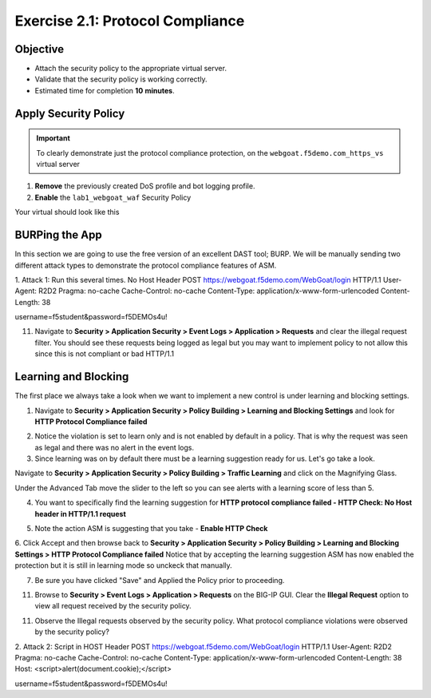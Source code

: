 Exercise 2.1: Protocol Compliance
----------------------------------------

Objective
~~~~~~~~~

- Attach the security policy to the appropriate virtual server.

- Validate that the security policy is working correctly.

- Estimated time for completion **10** **minutes**.

Apply Security Policy
~~~~~~~~~~~~~~~~~~~~~

.. IMPORTANT:: To clearly demonstrate just the protocol compliance protection, on the ``webgoat.f5demo.com_https_vs`` virtual server

1. **Remove** the previously created DoS profile and bot logging profile.
2. **Enable** the ``lab1_webgoat_waf`` Security Policy

Your virtual should look like this

.. image:: images/image1.PNG

BURPing the App
~~~~~~~~~~~~~~~~

In this section we are going to use the free version of an excellent DAST tool; BURP.
We will be manually sending two different attack types to demonstrate the protocol compliance features of ASM.


1. Attack 1: Run this several times.
No Host Header
POST https://webgoat.f5demo.com/WebGoat/login HTTP/1.1
User-Agent: R2D2
Pragma: no-cache
Cache-Control: no-cache
Content-Type: application/x-www-form-urlencoded
Content-Length: 38

username=f5student&password=f5DEMOs4u!



11. Navigate to **Security > Application Security > Event Logs > Application > Requests** and clear the illegal request filter. You should see these requests being logged as legal but you may want to implement policy to not allow this since this is not compliant or bad HTTP/1.1

.. image:: images/image8.PNG

Learning and Blocking
~~~~~~~~~~~~~~~~~~~~~~
The first place we always take a look when we want to implement a new control is under learning and blocking settings.

1. Navigate to **Security > Application Security > Policy Building > Learning and Blocking Settings** and look for **HTTP Protocol Compliance failed**

.. image:: images/image6.PNG

2. Notice the violation is set to learn only and is not enabled by default in a policy. That is why the request was seen as legal and there was no alert in the event logs.

3. Since learning was on by default there must be a learning suggestion ready for us. Let's go take a look.

Navigate to **Security > Application Security > Policy Building > Traffic Learning** and click on the Magnifying Glass.

.. image:: images/image2.PNG

Under the Advanced Tab move the slider to the left so you can see alerts with a learning score of less than 5.

.. image:: images/image3.PNG

4. You want to specifically find the learning suggestion for **HTTP protocol compliance failed - HTTP Check: No Host header in HTTP/1.1 request**

.. image:: images/image5.PNG

5. Note the action ASM is suggesting that you take - **Enable HTTP Check**

6. Click Accept and then browse back to **Security > Application Security > Policy Building > Learning and Blocking Settings > HTTP Protocol Compliance failed**
Notice that by accepting the learning suggestion ASM has now enabled the protection but it is still in learning mode so unckeck that manually.

.. image:: images/image7.PNG

7. Be sure you have clicked "Save" and Applied the Policy prior to proceeding.

11. Browse to **Security > Event Logs > Application > Requests** on the BIG-IP GUI. Clear the **Illegal Request** option to view all request received by the security policy.

11. Observe the Illegal requests observed by the security policy. What protocol compliance violations were observed by the security policy?

2. Attack 2:
Script in HOST Header
POST https://webgoat.f5demo.com/WebGoat/login HTTP/1.1
User-Agent: R2D2
Pragma: no-cache
Cache-Control: no-cache
Content-Type: application/x-www-form-urlencoded
Content-Length: 38
Host: <script>alert(document.cookie);</script>

username=f5student&password=f5DEMOs4u!
